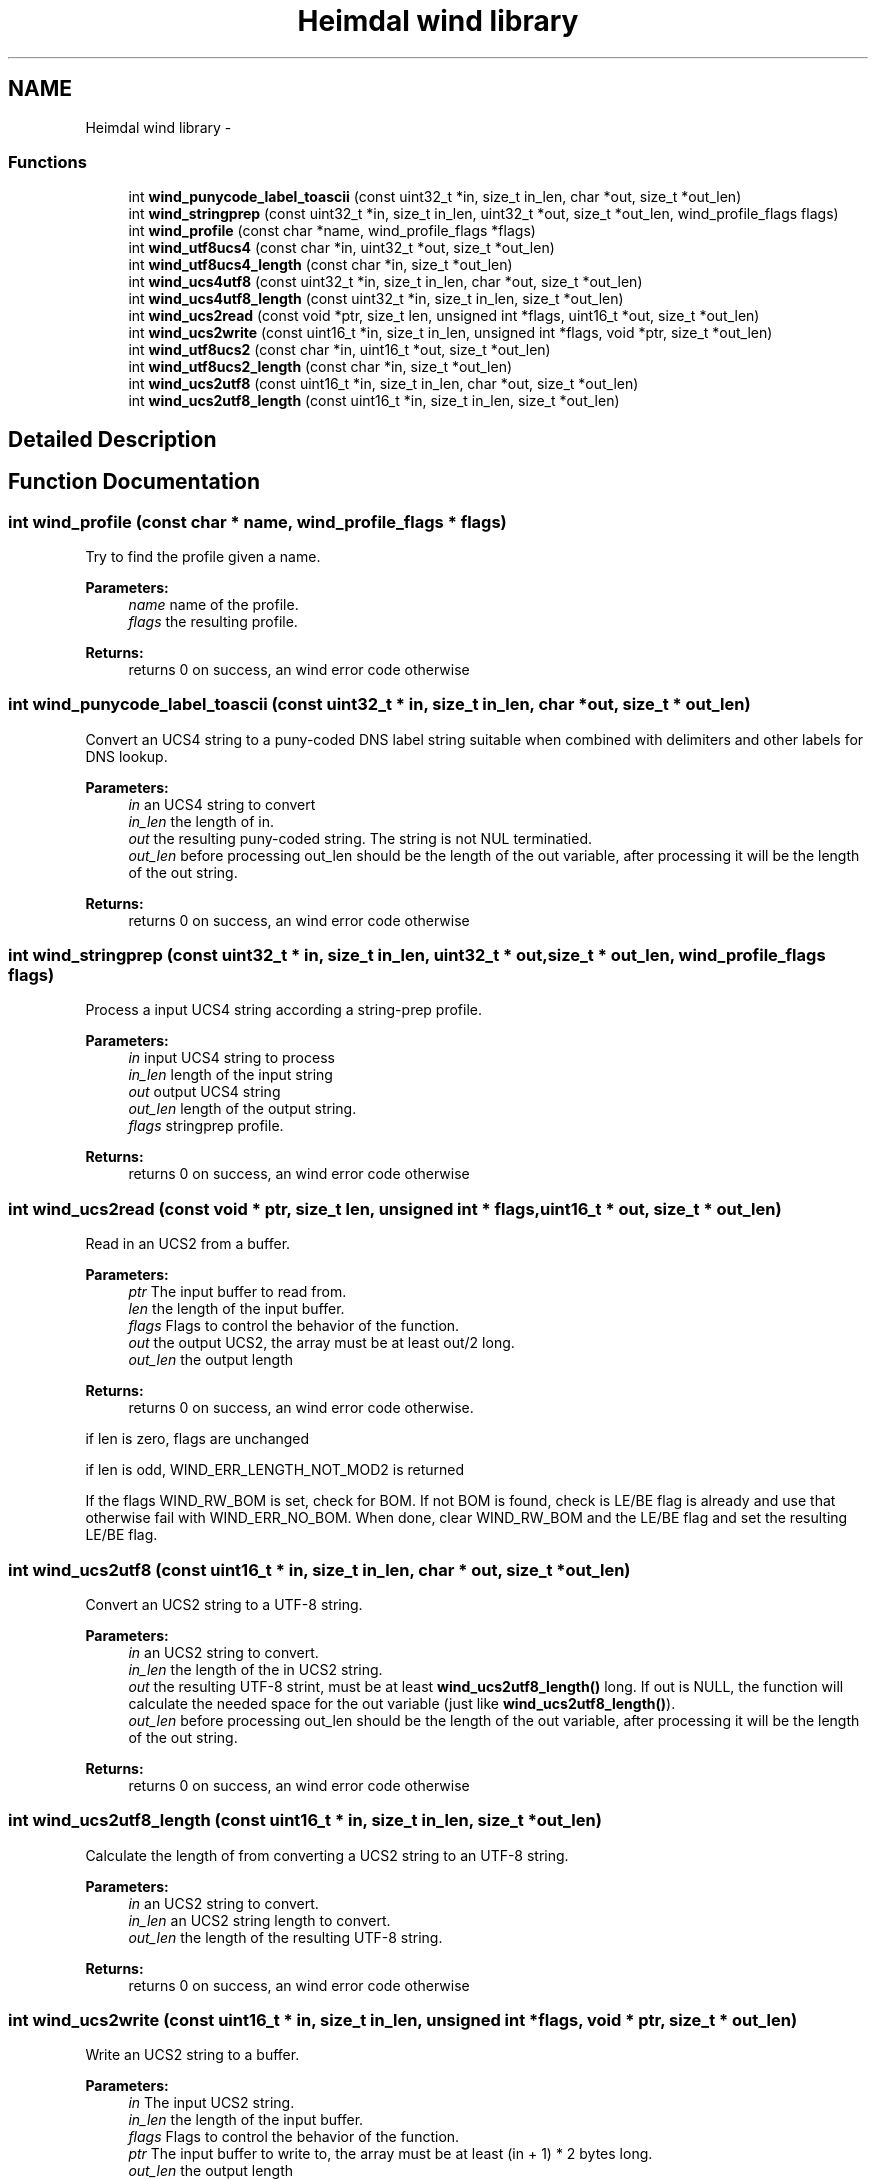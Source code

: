 .TH "Heimdal wind library" 3 "30 Sep 2011" "Version 1.5.1" "Heimdalwindlibrary" \" -*- nroff -*-
.ad l
.nh
.SH NAME
Heimdal wind library \- 
.SS "Functions"

.in +1c
.ti -1c
.RI "int \fBwind_punycode_label_toascii\fP (const uint32_t *in, size_t in_len, char *out, size_t *out_len)"
.br
.ti -1c
.RI "int \fBwind_stringprep\fP (const uint32_t *in, size_t in_len, uint32_t *out, size_t *out_len, wind_profile_flags flags)"
.br
.ti -1c
.RI "int \fBwind_profile\fP (const char *name, wind_profile_flags *flags)"
.br
.ti -1c
.RI "int \fBwind_utf8ucs4\fP (const char *in, uint32_t *out, size_t *out_len)"
.br
.ti -1c
.RI "int \fBwind_utf8ucs4_length\fP (const char *in, size_t *out_len)"
.br
.ti -1c
.RI "int \fBwind_ucs4utf8\fP (const uint32_t *in, size_t in_len, char *out, size_t *out_len)"
.br
.ti -1c
.RI "int \fBwind_ucs4utf8_length\fP (const uint32_t *in, size_t in_len, size_t *out_len)"
.br
.ti -1c
.RI "int \fBwind_ucs2read\fP (const void *ptr, size_t len, unsigned int *flags, uint16_t *out, size_t *out_len)"
.br
.ti -1c
.RI "int \fBwind_ucs2write\fP (const uint16_t *in, size_t in_len, unsigned int *flags, void *ptr, size_t *out_len)"
.br
.ti -1c
.RI "int \fBwind_utf8ucs2\fP (const char *in, uint16_t *out, size_t *out_len)"
.br
.ti -1c
.RI "int \fBwind_utf8ucs2_length\fP (const char *in, size_t *out_len)"
.br
.ti -1c
.RI "int \fBwind_ucs2utf8\fP (const uint16_t *in, size_t in_len, char *out, size_t *out_len)"
.br
.ti -1c
.RI "int \fBwind_ucs2utf8_length\fP (const uint16_t *in, size_t in_len, size_t *out_len)"
.br
.in -1c
.SH "Detailed Description"
.PP 

.SH "Function Documentation"
.PP 
.SS "int wind_profile (const char * name, wind_profile_flags * flags)"
.PP
Try to find the profile given a name.
.PP
\fBParameters:\fP
.RS 4
\fIname\fP name of the profile. 
.br
\fIflags\fP the resulting profile.
.RE
.PP
\fBReturns:\fP
.RS 4
returns 0 on success, an wind error code otherwise 
.RE
.PP

.SS "int wind_punycode_label_toascii (const uint32_t * in, size_t in_len, char * out, size_t * out_len)"
.PP
Convert an UCS4 string to a puny-coded DNS label string suitable when combined with delimiters and other labels for DNS lookup.
.PP
\fBParameters:\fP
.RS 4
\fIin\fP an UCS4 string to convert 
.br
\fIin_len\fP the length of in. 
.br
\fIout\fP the resulting puny-coded string. The string is not NUL terminatied. 
.br
\fIout_len\fP before processing out_len should be the length of the out variable, after processing it will be the length of the out string.
.RE
.PP
\fBReturns:\fP
.RS 4
returns 0 on success, an wind error code otherwise 
.RE
.PP

.SS "int wind_stringprep (const uint32_t * in, size_t in_len, uint32_t * out, size_t * out_len, wind_profile_flags flags)"
.PP
Process a input UCS4 string according a string-prep profile.
.PP
\fBParameters:\fP
.RS 4
\fIin\fP input UCS4 string to process 
.br
\fIin_len\fP length of the input string 
.br
\fIout\fP output UCS4 string 
.br
\fIout_len\fP length of the output string. 
.br
\fIflags\fP stringprep profile.
.RE
.PP
\fBReturns:\fP
.RS 4
returns 0 on success, an wind error code otherwise 
.RE
.PP

.SS "int wind_ucs2read (const void * ptr, size_t len, unsigned int * flags, uint16_t * out, size_t * out_len)"
.PP
Read in an UCS2 from a buffer.
.PP
\fBParameters:\fP
.RS 4
\fIptr\fP The input buffer to read from. 
.br
\fIlen\fP the length of the input buffer. 
.br
\fIflags\fP Flags to control the behavior of the function. 
.br
\fIout\fP the output UCS2, the array must be at least out/2 long. 
.br
\fIout_len\fP the output length
.RE
.PP
\fBReturns:\fP
.RS 4
returns 0 on success, an wind error code otherwise. 
.RE
.PP

.PP
if len is zero, flags are unchanged
.PP
if len is odd, WIND_ERR_LENGTH_NOT_MOD2 is returned
.PP
If the flags WIND_RW_BOM is set, check for BOM. If not BOM is found, check is LE/BE flag is already and use that otherwise fail with WIND_ERR_NO_BOM. When done, clear WIND_RW_BOM and the LE/BE flag and set the resulting LE/BE flag. 
.SS "int wind_ucs2utf8 (const uint16_t * in, size_t in_len, char * out, size_t * out_len)"
.PP
Convert an UCS2 string to a UTF-8 string.
.PP
\fBParameters:\fP
.RS 4
\fIin\fP an UCS2 string to convert. 
.br
\fIin_len\fP the length of the in UCS2 string. 
.br
\fIout\fP the resulting UTF-8 strint, must be at least \fBwind_ucs2utf8_length()\fP long. If out is NULL, the function will calculate the needed space for the out variable (just like \fBwind_ucs2utf8_length()\fP). 
.br
\fIout_len\fP before processing out_len should be the length of the out variable, after processing it will be the length of the out string.
.RE
.PP
\fBReturns:\fP
.RS 4
returns 0 on success, an wind error code otherwise 
.RE
.PP

.SS "int wind_ucs2utf8_length (const uint16_t * in, size_t in_len, size_t * out_len)"
.PP
Calculate the length of from converting a UCS2 string to an UTF-8 string.
.PP
\fBParameters:\fP
.RS 4
\fIin\fP an UCS2 string to convert. 
.br
\fIin_len\fP an UCS2 string length to convert. 
.br
\fIout_len\fP the length of the resulting UTF-8 string.
.RE
.PP
\fBReturns:\fP
.RS 4
returns 0 on success, an wind error code otherwise 
.RE
.PP

.SS "int wind_ucs2write (const uint16_t * in, size_t in_len, unsigned int * flags, void * ptr, size_t * out_len)"
.PP
Write an UCS2 string to a buffer.
.PP
\fBParameters:\fP
.RS 4
\fIin\fP The input UCS2 string. 
.br
\fIin_len\fP the length of the input buffer. 
.br
\fIflags\fP Flags to control the behavior of the function. 
.br
\fIptr\fP The input buffer to write to, the array must be at least (in + 1) * 2 bytes long. 
.br
\fIout_len\fP the output length
.RE
.PP
\fBReturns:\fP
.RS 4
returns 0 on success, an wind error code otherwise. 
.RE
.PP

.PP
If in buffer is not of length be mod 2, WIND_ERR_LENGTH_NOT_MOD2 is returned
.PP
On zero input length, flags are preserved
.PP
If flags have WIND_RW_BOM set, the byte order mark is written first to the output data
.PP
If the output wont fit into out_len, WIND_ERR_OVERRUN is returned 
.SS "int wind_ucs4utf8 (const uint32_t * in, size_t in_len, char * out, size_t * out_len)"
.PP
Convert an UCS4 string to a UTF-8 string.
.PP
\fBParameters:\fP
.RS 4
\fIin\fP an UCS4 string to convert. 
.br
\fIin_len\fP the length input array.
.br
\fIout\fP the resulting UTF-8 strint, must be at least \fBwind_ucs4utf8_length()\fP + 1 long (the extra char for the NUL). If out is NULL, the function will calculate the needed space for the out variable (just like \fBwind_ucs4utf8_length()\fP).
.br
\fIout_len\fP before processing out_len should be the length of the out variable, after processing it will be the length of the out string.
.RE
.PP
\fBReturns:\fP
.RS 4
returns 0 on success, an wind error code otherwise 
.RE
.PP

.SS "int wind_ucs4utf8_length (const uint32_t * in, size_t in_len, size_t * out_len)"
.PP
Calculate the length of from converting a UCS4 string to an UTF-8 string.
.PP
\fBParameters:\fP
.RS 4
\fIin\fP an UCS4 string to convert. 
.br
\fIin_len\fP the length of UCS4 string to convert. 
.br
\fIout_len\fP the length of the resulting UTF-8 string.
.RE
.PP
\fBReturns:\fP
.RS 4
returns 0 on success, an wind error code otherwise 
.RE
.PP

.SS "int wind_utf8ucs2 (const char * in, uint16_t * out, size_t * out_len)"
.PP
Convert an UTF-8 string to an UCS2 string.
.PP
\fBParameters:\fP
.RS 4
\fIin\fP an UTF-8 string to convert. 
.br
\fIout\fP the resulting UCS2 strint, must be at least \fBwind_utf8ucs2_length()\fP long. If out is NULL, the function will calculate the needed space for the out variable (just like \fBwind_utf8ucs2_length()\fP). 
.br
\fIout_len\fP before processing out_len should be the length of the out variable, after processing it will be the length of the out string.
.RE
.PP
\fBReturns:\fP
.RS 4
returns 0 on success, an wind error code otherwise 
.RE
.PP

.SS "int wind_utf8ucs2_length (const char * in, size_t * out_len)"
.PP
Calculate the length of from converting a UTF-8 string to a UCS2 string.
.PP
\fBParameters:\fP
.RS 4
\fIin\fP an UTF-8 string to convert. 
.br
\fIout_len\fP the length of the resulting UCS4 string.
.RE
.PP
\fBReturns:\fP
.RS 4
returns 0 on success, an wind error code otherwise 
.RE
.PP

.SS "int wind_utf8ucs4 (const char * in, uint32_t * out, size_t * out_len)"
.PP
Convert an UTF-8 string to an UCS4 string.
.PP
\fBParameters:\fP
.RS 4
\fIin\fP an UTF-8 string to convert. 
.br
\fIout\fP the resulting UCS4 strint, must be at least \fBwind_utf8ucs4_length()\fP long. If out is NULL, the function will calculate the needed space for the out variable (just like \fBwind_utf8ucs4_length()\fP). 
.br
\fIout_len\fP before processing out_len should be the length of the out variable, after processing it will be the length of the out string.
.RE
.PP
\fBReturns:\fP
.RS 4
returns 0 on success, an wind error code otherwise 
.RE
.PP

.SS "int wind_utf8ucs4_length (const char * in, size_t * out_len)"
.PP
Calculate the length of from converting a UTF-8 string to a UCS4 string.
.PP
\fBParameters:\fP
.RS 4
\fIin\fP an UTF-8 string to convert. 
.br
\fIout_len\fP the length of the resulting UCS4 string.
.RE
.PP
\fBReturns:\fP
.RS 4
returns 0 on success, an wind error code otherwise 
.RE
.PP

